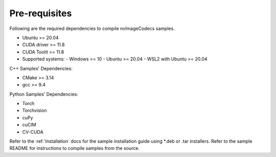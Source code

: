 ..
   # SPDX-FileCopyrightText: Copyright (c) 2023 NVIDIA CORPORATION & AFFILIATES. All rights reserved.
   # SPDX-License-Identifier: Apache-2.0
   #
   # Licensed under the Apache License, Version 2.0 (the "License");
   # you may not use this file except in compliance with the License.
   # You may obtain a copy of the License at
   #
   # http://www.apache.org/licenses/LICENSE-2.0
   #
   # Unless required by applicable law or agreed to in writing, software
   # distributed under the License is distributed on an "AS IS" BASIS,
   # WITHOUT WARRANTIES OR CONDITIONS OF ANY KIND, either express or implied.
   # See the License for the specific language governing permissions and
   # limitations under the License.

.. _prerequisites:


Pre-requisites
--------------

Following are the required dependencies to compile nvImageCodecs samples.

* Ubuntu >= 20.04
* CUDA driver >= 11.8
* CUDA Toolit >= 11.8
* Supported systems:
  - Windows >= 10
  - Ubuntu >= 20.04
  - WSL2 with Ubuntu >= 20.04

C++ Samples' Dependencies:

* CMake >= 3.14
* gcc >= 9.4

Python Samples' Dependencies:

* Torch
* Torchvision
* cuPy
* cuCIM
* CV-CUDA

Refer to the :ref:`Installation` docs for the sample installation guide using *.deb or .tar installers.
Refer to the sample README for instructions to compile samples from the source.
